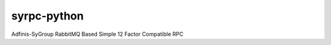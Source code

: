 ============
syrpc-python
============

.. image:: https://travis-ci.org/adfinis-sygroup/syrpc-python.svg?branch=master)
   :target: https://travis-ci.org/adfinis-sygroup/syrpc-python

Adfinis-SyGroup RabbitMQ Based Simple 12 Factor Compatible RPC
